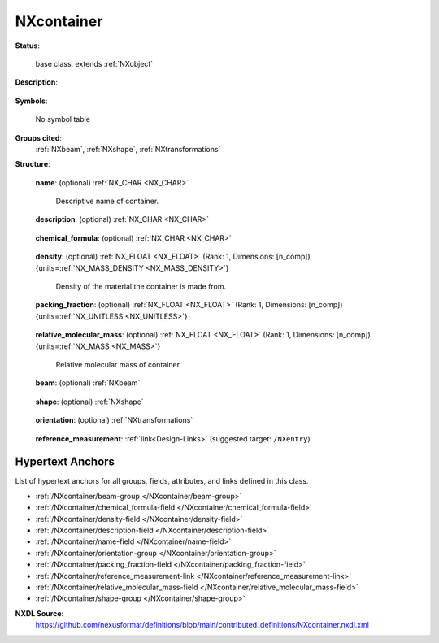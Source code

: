 .. auto-generated by dev_tools.docs.nxdl from the NXDL source contributed_definitions/NXcontainer.nxdl.xml -- DO NOT EDIT

.. index::
    ! NXcontainer (base class)
    ! container (base class)
    see: container (base class); NXcontainer

.. _NXcontainer:

===========
NXcontainer
===========

**Status**:

  base class, extends :ref:`NXobject`

**Description**:

  .. collapse:: State of a container holding the sample under investigation. ...

      State of a container holding the sample under investigation.

      A container is any object in the beam path which absorbs the beam and 
      whose contribution to the overall attenuation/scattering needs to be 
      determined to process the experimental data. Examples of containers 
      include glass capillary tubes, vanadium cans, windows in furnaces or 
      diamonds in a Diamond Anvil Cell. The following figures show a complex
      example of a container:

      .. figure:: container/ComplexExampleContainer.png

         A hypothetical capillary furnace. The beam passes from left to right
         (blue dashes), passing through window 1, then window 2, before 
         passing through the downstream wall of the capillary. It is then 
         scattered by the sample with scattered beams passing through the 
         upstream wall of the capillary, then windows 4 and 5. As part of the
         corrections for a PDF experiment it is necessary to subtract the PDF
         of the empty container (i.e. each of the windows and the capillary).
         To calculate the PDF of the empty container it is necessary to have 
         the measured scattering data and to know the nature (e.g. density, 
         elemental composition, etc.) of the portion of the container which 
         the beam passed through.

      .. figure:: container/ComplexContainerBeampath.png

         A complete description of the shapes of the container elements with 
         their orientation relative to the beam and also information on 
         whether they are upstream or downstream of the sample is also 
         therefore important. For example, although the windows 2 and 4 have 
         the same shape, the path taken through them by the beam is very 
         different and this needs to be modelled. Furthermore, it is not 
         inconceivable that windows might move during an experiment and thus 
         the changes to the beampath would need to be accounted for.

      This class encodes the position of the container with respect to the 
      sample and allows the calculation of the beampath through the container.
      It also includes sufficient data to model beam absorption of the 
      container and a link to a dataset containing a measurement of the 
      container with nothing inside, to allow data corrections (at a specific
      beam energy/measurement time) to be made.

**Symbols**:

  No symbol table

**Groups cited**:
  :ref:`NXbeam`, :ref:`NXshape`, :ref:`NXtransformations`

.. index:: NXbeam (base class); used in base class, NXshape (base class); used in base class, NXtransformations (base class); used in base class

**Structure**:

  .. _/NXcontainer/name-field:

  .. index:: name (field)

  **name**: (optional) :ref:`NX_CHAR <NX_CHAR>` 

    Descriptive name of container.

  .. _/NXcontainer/description-field:

  .. index:: description (field)

  **description**: (optional) :ref:`NX_CHAR <NX_CHAR>` 

    .. collapse:: Verbose description of container and how it fits into the wider  ...

        Verbose description of container and how it fits into the wider 
        experimental set up.

  .. _/NXcontainer/chemical_formula-field:

  .. index:: chemical_formula (field)

  **chemical_formula**: (optional) :ref:`NX_CHAR <NX_CHAR>` 

    .. collapse:: Chemical composition of the material the container is made from. ...

        Chemical composition of the material the container is made from.
        Specified using CIF conventions. Abbreviated version of CIF 
        standard:

        * Only recognized element symbols may be used.
        * Each element symbol is followed by a 'count' number. A count of 
          '1' may be omitted.
        * A space or parenthesis must separate each cluster of (element 
          symbol + count).
        * Where a group of elements is enclosed in parentheses, the 
          multiplier for the group must follow the closing parentheses. 
          That is, all element and group multipliers are assumed to be 
          printed as subscripted numbers.
        * Unless the elements are ordered in a manner that corresponds to 
          their chemical structure, the order of the elements within any 
          group or moiety depends on whether or not carbon is present.
        * If carbon is present, the order should be:

          - C, then H, then the other elements in alphabetical order of 
            their symbol. 
          - If carbon is not present, the elements are listed purely in 
            alphabetic order of their symbol.

        * This is the *Hill* system used by Chemical Abstracts.

  .. _/NXcontainer/density-field:

  .. index:: density (field)

  **density**: (optional) :ref:`NX_FLOAT <NX_FLOAT>` (Rank: 1, Dimensions: [n_comp]) {units=\ :ref:`NX_MASS_DENSITY <NX_MASS_DENSITY>`} 

    Density of the material the container is made from.

  .. _/NXcontainer/packing_fraction-field:

  .. index:: packing_fraction (field)

  **packing_fraction**: (optional) :ref:`NX_FLOAT <NX_FLOAT>` (Rank: 1, Dimensions: [n_comp]) {units=\ :ref:`NX_UNITLESS <NX_UNITLESS>`} 

    .. collapse:: Fraction of the volume of the container occupied by the material  ...

        Fraction of the volume of the container occupied by the material 
        forming the container.

  .. _/NXcontainer/relative_molecular_mass-field:

  .. index:: relative_molecular_mass (field)

  **relative_molecular_mass**: (optional) :ref:`NX_FLOAT <NX_FLOAT>` (Rank: 1, Dimensions: [n_comp]) {units=\ :ref:`NX_MASS <NX_MASS>`} 

    Relative molecular mass of container.

  .. _/NXcontainer/beam-group:

  **beam**: (optional) :ref:`NXbeam` 

    .. collapse:: Details of beam incident on container, including the position  ...

        Details of beam incident on container, including the position 
        relative to the sample (to determine whether the container is 
        upstream or downstream of the sample).

  .. _/NXcontainer/shape-group:

  **shape**: (optional) :ref:`NXshape` 

    .. collapse:: Shape of the container. In combination with orientation this  ...

        Shape of the container. In combination with orientation this 
        should allow the beampath through the container to be modelled to 
        allow the adsorption to be calculated.

  .. _/NXcontainer/orientation-group:

  **orientation**: (optional) :ref:`NXtransformations` 

    .. collapse:: The angle the container makes to the beam and how it may change  ...

        The angle the container makes to the beam and how it may change 
        during the experiment.In combination with shape this should allow 
        the beampath through the container to be modelled to allow the 
        adsorption of the container to be calculated.

  .. _/NXcontainer/reference_measurement-link:

  **reference_measurement**: :ref:`link<Design-Links>` (suggested target: ``/NXentry``)

    .. collapse:: A link to a full data collection which contains the actual  ...

        A link to a full data collection which contains the actual 
        measured data for this container within the experimental set up 
        (with no sample or inner container(s)). This data set will also 
        include the wavelength/energy, measurement time and intensity for 
        which these data are valid.


Hypertext Anchors
-----------------

List of hypertext anchors for all groups, fields,
attributes, and links defined in this class.


* :ref:`/NXcontainer/beam-group </NXcontainer/beam-group>`
* :ref:`/NXcontainer/chemical_formula-field </NXcontainer/chemical_formula-field>`
* :ref:`/NXcontainer/density-field </NXcontainer/density-field>`
* :ref:`/NXcontainer/description-field </NXcontainer/description-field>`
* :ref:`/NXcontainer/name-field </NXcontainer/name-field>`
* :ref:`/NXcontainer/orientation-group </NXcontainer/orientation-group>`
* :ref:`/NXcontainer/packing_fraction-field </NXcontainer/packing_fraction-field>`
* :ref:`/NXcontainer/reference_measurement-link </NXcontainer/reference_measurement-link>`
* :ref:`/NXcontainer/relative_molecular_mass-field </NXcontainer/relative_molecular_mass-field>`
* :ref:`/NXcontainer/shape-group </NXcontainer/shape-group>`

**NXDL Source**:
  https://github.com/nexusformat/definitions/blob/main/contributed_definitions/NXcontainer.nxdl.xml
